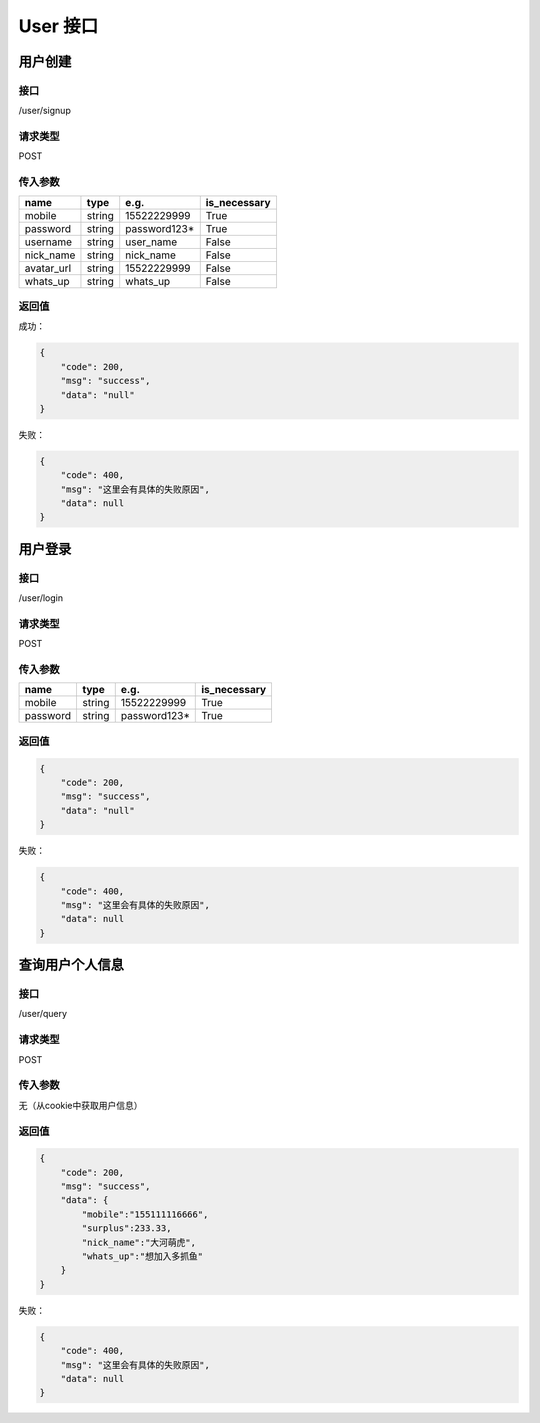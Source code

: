 

User 接口
============

用户创建
*************

接口
++++++++

/user/signup

请求类型
+++++++++++++

POST

传入参数
++++++++++++++++++++++

.. table::

    +----------+------+------------+------------+
    |   name   | type |    e.g.    |is_necessary|
    +==========+======+============+============+
    |mobile    |string| 15522229999|True        |
    +----------+------+------------+------------+
    |password  |string|password123*|True        |
    +----------+------+------------+------------+
    |username  |string|user_name   |False       |
    +----------+------+------------+------------+
    |nick_name |string|nick_name   |False       |
    +----------+------+------------+------------+
    |avatar_url|string|15522229999 |False       |
    +----------+------+------------+------------+
    |whats_up  |string|whats_up    |False       |
    +----------+------+------------+------------+

返回值
+++++++++++++++++++++

成功：

.. code:: json

    {
        "code": 200,
        "msg": "success",
        "data": "null"
    }

失败：

.. code:: json

    {
        "code": 400,
        "msg": "这里会有具体的失败原因",
        "data": null
    }


用户登录
*************

接口
++++++++

/user/login

请求类型
+++++++++++++

POST

传入参数
++++++++++++++++++++++

.. table::

    +----------+------+------------+------------+
    |   name   | type |    e.g.    |is_necessary|
    +==========+======+============+============+
    |mobile    |string| 15522229999|True        |
    +----------+------+------------+------------+
    |password  |string|password123*|True        |
    +----------+------+------------+------------+


返回值
+++++++++++++++++++++

.. code:: json

    {
        "code": 200,
        "msg": "success",
        "data": "null"
    }

失败：

.. code:: json

    {
        "code": 400,
        "msg": "这里会有具体的失败原因",
        "data": null
    }


查询用户个人信息
*************

接口
++++++++

/user/query

请求类型
+++++++++++++

POST

传入参数
++++++++++++++++++++++

无（从cookie中获取用户信息）


返回值
+++++++++++++++++++++

.. code:: json

    {
        "code": 200,
        "msg": "success",
        "data": {
            "mobile":"155111116666",
            "surplus":233.33,
            "nick_name":"大河萌虎",
            "whats_up":"想加入多抓鱼"
        }
    }

失败：

.. code:: json

    {
        "code": 400,
        "msg": "这里会有具体的失败原因",
        "data": null
    }
